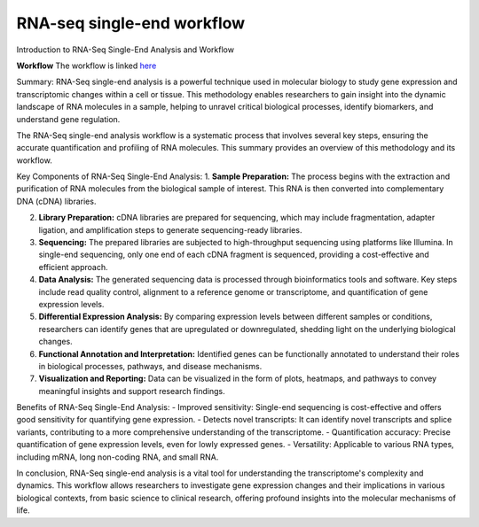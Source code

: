**RNA-seq single-end workflow**
===============================

Introduction to RNA-Seq Single-End Analysis and Workflow

**Workflow**
The workflow is linked `here <https://galaxy-tutorial-rnaseq-single-end.readthedocs.io/en/latest/>`_

Summary:
RNA-Seq single-end analysis is a powerful technique used in molecular biology to study gene expression and transcriptomic changes within a cell or tissue. This methodology enables researchers to gain insight into the dynamic landscape of RNA molecules in a sample, helping to unravel critical biological processes, identify biomarkers, and understand gene regulation.

The RNA-Seq single-end analysis workflow is a systematic process that involves several key steps, ensuring the accurate quantification and profiling of RNA molecules. This summary provides an overview of this methodology and its workflow.

Key Components of RNA-Seq Single-End Analysis:
1. **Sample Preparation:** The process begins with the extraction and purification of RNA molecules from the biological sample of interest. This RNA is then converted into complementary DNA (cDNA) libraries.

2. **Library Preparation:** cDNA libraries are prepared for sequencing, which may include fragmentation, adapter ligation, and amplification steps to generate sequencing-ready libraries.

3. **Sequencing:** The prepared libraries are subjected to high-throughput sequencing using platforms like Illumina. In single-end sequencing, only one end of each cDNA fragment is sequenced, providing a cost-effective and efficient approach.

4. **Data Analysis:** The generated sequencing data is processed through bioinformatics tools and software. Key steps include read quality control, alignment to a reference genome or transcriptome, and quantification of gene expression levels.

5. **Differential Expression Analysis:** By comparing expression levels between different samples or conditions, researchers can identify genes that are upregulated or downregulated, shedding light on the underlying biological changes.

6. **Functional Annotation and Interpretation:** Identified genes can be functionally annotated to understand their roles in biological processes, pathways, and disease mechanisms.

7. **Visualization and Reporting:** Data can be visualized in the form of plots, heatmaps, and pathways to convey meaningful insights and support research findings.

Benefits of RNA-Seq Single-End Analysis:
- Improved sensitivity: Single-end sequencing is cost-effective and offers good sensitivity for quantifying gene expression.
- Detects novel transcripts: It can identify novel transcripts and splice variants, contributing to a more comprehensive understanding of the transcriptome.
- Quantification accuracy: Precise quantification of gene expression levels, even for lowly expressed genes.
- Versatility: Applicable to various RNA types, including mRNA, long non-coding RNA, and small RNA.

In conclusion, RNA-Seq single-end analysis is a vital tool for understanding the transcriptome's complexity and dynamics. This workflow allows researchers to investigate gene expression changes and their implications in various biological contexts, from basic science to clinical research, offering profound insights into the molecular mechanisms of life.
